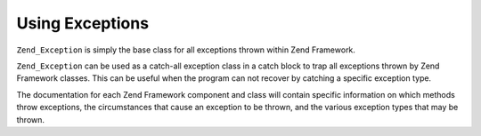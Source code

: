 
Using Exceptions
================

``Zend_Exception`` is simply the base class for all exceptions thrown within Zend Framework.

``Zend_Exception`` can be used as a catch-all exception class in a catch block to trap all exceptions thrown by Zend Framework classes. This can be useful when the program can not recover by catching a specific exception type.

The documentation for each Zend Framework component and class will contain specific information on which methods throw exceptions, the circumstances that cause an exception to be thrown, and the various exception types that may be thrown.


